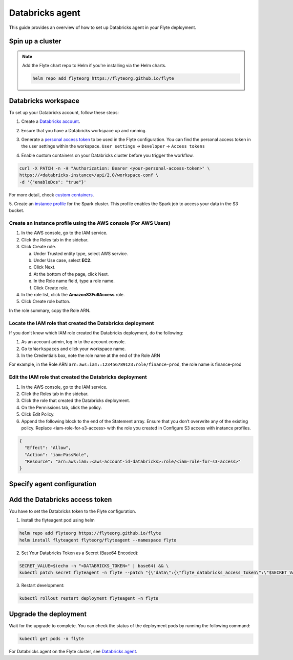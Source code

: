 .. _deployment-agent-setup-databricks:

Databricks agent
=================

This guide provides an overview of how to set up Databricks agent in your Flyte deployment.

Spin up a cluster
-----------------

.. tabs::

  .. group-tab:: Flyte binary
      
    You can spin up a demo cluster using the following command:
   
    .. code-block:: bash
  
      flytectl demo start

    Or install Flyte using the :ref:`flyte-binary helm chart <deployment-deployment-cloud-simple>`.

  .. group-tab:: Flyte core

    If you've installed Flyte using the 
    `flyte-core helm chart <https://github.com/flyteorg/flyte/tree/master/charts/flyte-core>`__, please ensure:

    * You have the correct kubeconfig and have selected the correct Kubernetes context.
    * You have configured the correct flytectl settings in ``~/.flyte/config.yaml``.

.. note::

  Add the Flyte chart repo to Helm if you're installing via the Helm charts.

  .. code-block:: bash

    helm repo add flyteorg https://flyteorg.github.io/flyte

Databricks workspace
--------------------

To set up your Databricks account, follow these steps:

1. Create a `Databricks account <https://www.databricks.com/>`__.

.. image:: https://raw.githubusercontent.com/flyteorg/static-resources/main/flyte/deployment/plugins/databricks/databricks_workspace.png
    :alt: A screenshot of Databricks workspace creation.

2. Ensure that you have a Databricks workspace up and running.

.. image:: https://raw.githubusercontent.com/flyteorg/static-resources/main/flyte/deployment/plugins/databricks/open_workspace.png
    :alt: A screenshot of Databricks workspace.

3. Generate a `personal access token 
   <https://docs.databricks.com/dev-tools/auth.html#databricks-personal-ACCESS_TOKEN-authentication>`__ to be used in the Flyte configuration.
   You can find the personal access token in the user settings within the workspace. ``User settings`` -> ``Developer`` -> ``Access tokens``

.. image:: https://raw.githubusercontent.com/flyteorg/static-resources/main/flyte/deployment/plugins/databricks/databricks_access_token.png
    :alt: A screenshot of access token.

4. Enable custom containers on your Databricks cluster before you trigger the workflow.

.. code-block:: bash

   curl -X PATCH -n -H "Authorization: Bearer <your-personal-access-token>" \
   https://<databricks-instance>/api/2.0/workspace-conf \
   -d '{"enableDcs": "true"}'

For more detail, check `custom containers <https://docs.databricks.com/administration-guide/clusters/container-services.html>`__.

5. Create an `instance profile 
<https://docs.databricks.com/administration-guide/cloud-configurations/aws/instance-profiles.html>`__ 
for the Spark cluster. This profile enables the Spark job to access your data in the S3 bucket.

Create an instance profile using the AWS console (For AWS Users)
^^^^^^^^^^^^^^^^^^^^^^^^^^^^^^^^^^^^^^^^^^^^^^^^^^^^^^^^^^^^^^^^

1. In the AWS console, go to the IAM service.
2. Click the Roles tab in the sidebar.
3. Click Create role.

   a. Under Trusted entity type, select AWS service.
   b. Under Use case, select **EC2**.
   c. Click Next.
   d. At the bottom of the page, click Next.
   e. In the Role name field, type a role name.
   f. Click Create role.

4. In the role list, click the **AmazonS3FullAccess** role.
5. Click Create role button.

In the role summary, copy the Role ARN.

.. image:: https://raw.githubusercontent.com/flyteorg/static-resources/main/flyte/deployment/plugins/databricks/s3_arn.png
    :alt: A screenshot of s3 arn.

Locate the IAM role that created the Databricks deployment
^^^^^^^^^^^^^^^^^^^^^^^^^^^^^^^^^^^^^^^^^^^^^^^^^^^^^^^^^^^
If you don’t know which IAM role created the Databricks deployment, do the following:

1. As an account admin, log in to the account console.
2. Go to ``Workspaces`` and click your workspace name.
3. In the Credentials box, note the role name at the end of the Role ARN

For example, in the Role ARN ``arn:aws:iam::123456789123:role/finance-prod``, the role name is finance-prod

Edit the IAM role that created the Databricks deployment
^^^^^^^^^^^^^^^^^^^^^^^^^^^^^^^^^^^^^^^^^^^^^^^^^^^^^^^^
1. In the AWS console, go to the IAM service.
2. Click the Roles tab in the sidebar.
3. Click the role that created the Databricks deployment.
4. On the Permissions tab, click the policy.
5. Click Edit Policy.
6. Append the following block to the end of the Statement array. Ensure that you don’t overwrite any of the existing policy. Replace <iam-role-for-s3-access> with the role you created in Configure S3 access with instance profiles.

.. code-block:: bash

    {
      "Effect": "Allow",
      "Action": "iam:PassRole",
      "Resource": "arn:aws:iam::<aws-account-id-databricks>:role/<iam-role-for-s3-access>"
    }

Specify agent configuration
----------------------------

.. tabs::

  .. group-tab:: Flyte binary

    .. tabs::
      
      .. group-tab:: Demo cluster

        Enable the Databricks agent on the demo cluster by updating the ConfigMap:

        .. code-block:: bash

          kubectl edit configmap flyte-sandbox-config -n flyte

        .. code-block:: yaml
          :emphasize-lines: 7,12

          tasks:
            task-plugins:
              default-for-task-types:
                container: container
                container_array: k8s-array
                sidecar: sidecar
                databricks: agent-service
              enabled-plugins:
                - container
                - sidecar
                - k8s-array
                - agent-service

      .. group-tab:: Helm chart

        Edit the relevant YAML file to specify the plugin.

        .. code-block:: yaml
          :emphasize-lines: 7,11

          tasks:
            task-plugins:
              enabled-plugins:
                - container
                - sidecar
                - k8s-array
                - agent-service
              default-for-task-types:
                - container: container
                - container_array: k8s-array
                - databricks: agent-service

  .. group-tab:: Flyte core

    Create a file named ``values-override.yaml`` and add the following config to it:

    .. code-block:: yaml
      :emphasize-lines: 9

        enabled_plugins:
          tasks:
            task-plugins:
              enabled-plugins:
                - container
                - sidecar
                - k8s-array
                - agent-service
              default-for-task-types:
                container: container
                sidecar: sidecar
                container_array: k8s-array
                databricks: agent-service

Add the Databricks access token
-------------------------------

You have to set the Databricks token to the Flyte configuration.

1. Install the flyteagent pod using helm
  
.. code-block::
  
  helm repo add flyteorg https://flyteorg.github.io/flyte
  helm install flyteagent flyteorg/flyteagent --namespace flyte

2. Set Your Databricks Token as a Secret (Base64 Encoded):

.. code-block:: bash

  SECRET_VALUE=$(echo -n "<DATABRICKS_TOKEN>" | base64) && \
  kubectl patch secret flyteagent -n flyte --patch "{\"data\":{\"flyte_databricks_access_token\":\"$SECRET_VALUE\"}}"

3. Restart development:

.. code-block:: bash

  kubectl rollout restart deployment flyteagent -n flyte

Upgrade the deployment
----------------------

.. tabs::

  .. group-tab:: Flyte binary

    .. tabs::

      .. group-tab:: Demo cluster

        .. code-block::

          kubectl rollout restart deployment flyte-sandbox -n flyte

      .. group-tab:: Helm chart

        .. code-block::

          helm upgrade <RELEASE_NAME> flyteorg/flyte-binary -n <YOUR_NAMESPACE> --values <YOUR_YAML_FILE>

        Replace ``<RELEASE_NAME>`` with the name of your release (e.g., ``flyte-backend``),
        ``<YOUR_NAMESPACE>`` with the name of your namespace (e.g., ``flyte``),
        and ``<YOUR_YAML_FILE>`` with the name of your YAML file.

  .. group-tab:: Flyte core

    .. code-block::

      helm upgrade <RELEASE_NAME> flyte/flyte-core -n <YOUR_NAMESPACE> --values values-override.yaml

    Replace ``<RELEASE_NAME>`` with the name of your release (e.g., ``flyte``)
    and ``<YOUR_NAMESPACE>`` with the name of your namespace (e.g., ``flyte``).

Wait for the upgrade to complete. You can check the status of the deployment pods by running the following command:

.. code-block::

  kubectl get pods -n flyte

For Databricks agent on the Flyte cluster, see `Databricks agent <https://docs.flyte.org/en/latest/flytesnacks/examples/databricks_agent/index.html>`_.
